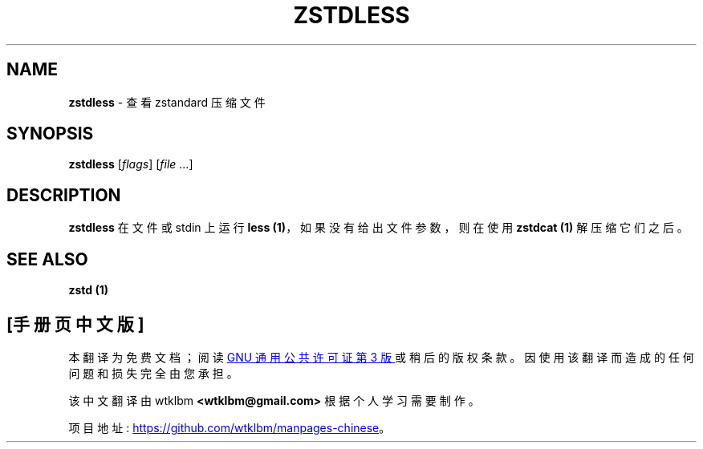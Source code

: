 .\" -*- coding: UTF-8 -*-
.
.\"*******************************************************************
.\"
.\" This file was generated with po4a. Translate the source file.
.\"
.\"*******************************************************************
.TH ZSTDLESS 1 "January 2022" "zstd 1.5.2" "User Commands"
.
.SH NAME
\fBzstdless\fP \- 查看 zstandard 压缩文件
.
.SH SYNOPSIS
\fBzstdless\fP [\fIflags\fP] [\fIfile\fP ...]
.
.SH DESCRIPTION
\fBzstdless\fP 在文件或 stdin 上运行 \fBless (1)\fP，如果没有给出文件参数，则在使用 \fBzstdcat (1)\fP
解压缩它们之后。
.
.SH "SEE ALSO"
\fBzstd (1)\fP
.PP
.SH [手册页中文版]
.PP
本翻译为免费文档；阅读
.UR https://www.gnu.org/licenses/gpl-3.0.html
GNU 通用公共许可证第 3 版
.UE
或稍后的版权条款。因使用该翻译而造成的任何问题和损失完全由您承担。
.PP
该中文翻译由 wtklbm
.B <wtklbm@gmail.com>
根据个人学习需要制作。
.PP
项目地址:
.UR \fBhttps://github.com/wtklbm/manpages-chinese\fR
.ME 。
